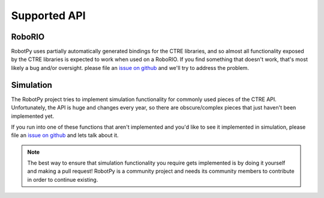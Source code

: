 .. _api_support:

Supported API
=============

RoboRIO
~~~~~~~

RobotPy uses partially automatically generated bindings for the CTRE libraries,
and so almost all functionality exposed by the CTRE libraries is expected to work
when used on a RoboRIO. If you find something that doesn't work, that's most likely
a bug and/or oversight. please file an `issue on github <https://github.com/robotpy/robotpy-ctre/issues>`_
and we'll try to address the problem.

Simulation
~~~~~~~~~~

The RobotPy project tries to implement simulation functionality for commonly
used pieces of the CTRE API. Unfortunately, the API is huge and changes every
year, so there are obscure/complex pieces that just haven't been implemented
yet.

If you run into one of these functions that aren't implemented and you'd like
to see it implemented in simulation, please file an
`issue on github <https://github.com/robotpy/robotpy-ctre/issues>`_ and lets
talk about it.

.. note:: The best way to ensure that simulation functionality you require gets
          implemented is by doing it yourself and making a pull request!
          RobotPy is a community project and needs its community members to
          contribute in order to continue existing.
